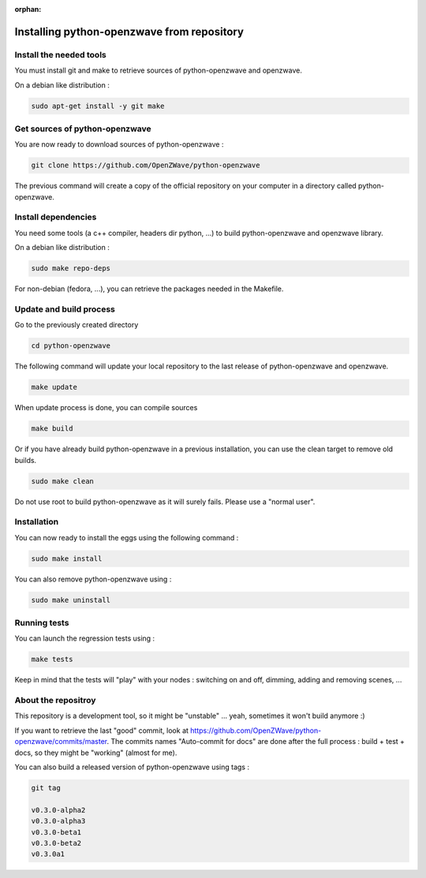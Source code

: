 :orphan:

===========================================
Installing python-openzwave from repository
===========================================


Install the needed tools
========================
You must install git and make to retrieve sources of python-openzwave and
openzwave.

On a debian like distribution :

.. code-block:: bash

    sudo apt-get install -y git make


Get sources of python-openzwave
===============================
You are now ready to download sources of python-openzwave :

.. code-block:: bash

    git clone https://github.com/OpenZWave/python-openzwave

The previous command will create a copy of the official repository on your
computer in a directory called python-openzwave.

Install dependencies
====================
You need some tools (a c++ compiler, headers dir python, ...) to build python-openzwave and openzwave library.

On a debian like distribution :

.. code-block:: bash

    sudo make repo-deps

For non-debian (fedora, ...), you can retrieve the packages needed in the Makefile.


Update and build process
========================
Go to the previously created directory

.. code-block:: bash

    cd python-openzwave

The following command will update your local repository to the last release
of python-openzwave and openzwave.

.. code-block:: bash

    make update

When update process is done, you can compile sources

.. code-block:: bash

    make build

Or if you have already build python-openzwave in a previous installation, you can use the clean target to remove old builds.

.. code-block:: bash

    sudo make clean

Do not use root to build python-openzwave as it will surely fails. Please use a "normal user".


Installation
============
You can now ready to install the eggs using the following command :

.. code-block:: bash

    sudo make install

You can also remove python-openzwave using :

.. code-block:: bash

    sudo make uninstall


Running tests
=============
You can launch the regression tests using :

.. code-block:: bash

    make tests

Keep in mind that the tests will "play" with your nodes : switching on and off, dimming, adding and removing scenes, ...


About the repositroy
====================
This repository is a development tool, so it might be "unstable" ... yeah, sometimes it won't build anymore :)

If you want to retrieve the last "good" commit, look at https://github.com/OpenZWave/python-openzwave/commits/master.
The commits names "Auto-commit for docs" are done after the full process : build + test + docs, so they might be "working" (almost for me).

You can also build a released version of python-openzwave using tags :

.. code-block:: bash

    git tag

    v0.3.0-alpha2
    v0.3.0-alpha3
    v0.3.0-beta1
    v0.3.0-beta2
    v0.3.0a1


